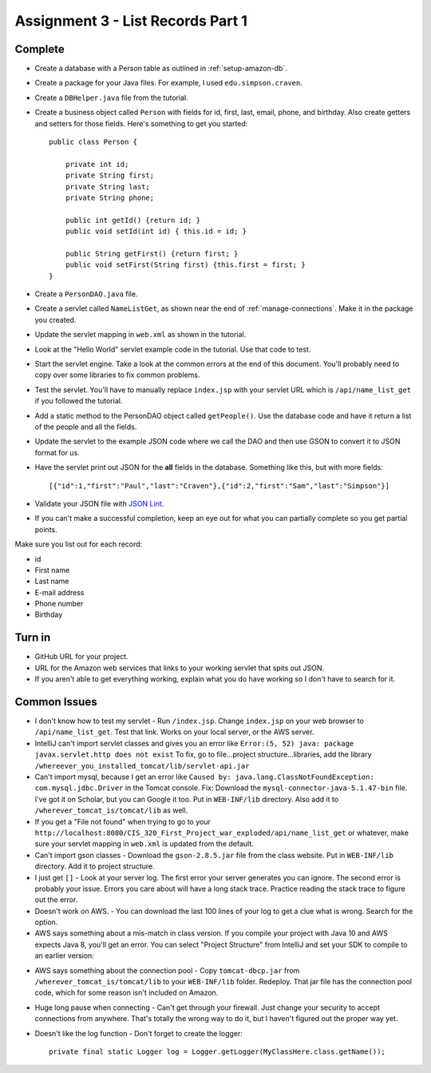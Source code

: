 .. _list_records:

Assignment 3 - List Records Part 1
==================================

Complete
--------
* Create a database with a Person table as outlined in :ref:`setup-amazon-db`.
* Create a package for your Java files. For example, I used ``edu.simpson.craven``.
* Create a ``DBHelper.java`` file from the tutorial.
* Create a business object called ``Person`` with fields for id, first, last,
  email, phone, and birthday. Also create getters and setters for those
  fields. Here's something to get you started::

    public class Person {

        private int id;
        private String first;
        private String last;
        private String phone;

        public int getId() {return id; }
        public void setId(int id) { this.id = id; }

        public String getFirst() {return first; }
        public void setFirst(String first) {this.first = first; }
    }

* Create a ``PersonDAO.java`` file.
* Create a servlet called ``NameListGet``,
  as shown near the end of :ref:`manage-connections`. Make it in the package
  you created.

.. image:: new_servlet.png

* Update the servlet mapping in ``web.xml`` as shown in the tutorial.
* Look at the "Hello World" servlet example code in the tutorial.
  Use that code to test.
* Start the servlet engine. Take a look at the common errors at the end
  of this document. You'll probably need to copy over some libraries to fix
  common problems.
* Test the servlet. You'll have to manually replace ``index.jsp`` with your
  servlet URL which is ``/api/name_list_get`` if you followed the tutorial.
* Add a static method to the PersonDAO object called ``getPeople()``.
  Use the database code and have it return
  a list of the people and all the fields.
* Update the servlet to the example JSON code where we call the DAO and then
  use GSON to convert it to JSON format for us.
* Have the servlet print out JSON for the **all** fields in the database. Something
  like this, but with more fields::

    [{"id":1,"first":"Paul","last":"Craven"},{"id":2,"first":"Sam","last":"Simpson"}]

* Validate your JSON file with `JSON Lint`_.
* If you can't make a successful completion, keep an eye out for what you can
  partially complete so you get partial points.

.. _JSON Lint: http://jsonlint.com/

Make sure you list out for each record:

* id
* First name
* Last name
* E-mail address
* Phone number
* Birthday

Turn in
-------

* GitHub URL for your project.
* URL for the Amazon web services that links to your working servlet that spits
  out JSON.
* If you aren't able to get everything working, explain what you do have working
  so I don't have to search for it.

Common Issues
-------------

* I don't know how to test my servlet - Run ``/index.jsp``. Change ``index.jsp`` on
  your web browser to ``/api/name_list_get``. Test that link. Works on your
  local server, or the AWS server.
* IntelliJ can't import servlet classes and gives you an error like
  ``Error:(5, 52) java: package javax.servlet.http does not exist``
  To fix, go to file...project structure...libraries,
  add the library ``/whereever_you_installed_tomcat/lib/servlet-api.jar``
* Can't import mysql, because I get an error like ``Caused by: java.lang.ClassNotFoundException: com.mysql.jdbc.Driver``
  in the Tomcat console. Fix: Download the
  ``mysql-connector-java-5.1.47-bin`` file. I've got it on Scholar, but you
  can Google it too. Put in
  ``WEB-INF/lib`` directory. Also add it to ``/wherever_tomcat_is/tomcat/lib`` as well.
* If you get a "File not found" when trying to go to your ``http://localhost:8080/CIS_320_First_Project_war_exploded/api/name_list_get``
  or whatever, make sure your servlet mapping in ``web.xml`` is updated from the default.
* Can't import gson classes - Download the ``gson-2.8.5.jar`` file from the class
  website. Put in
  ``WEB-INF/lib`` directory. Add it to project structure.
* I just get ``[]`` - Look at your server log. The first error your server
  generates you can ignore. The second error is probably your issue. Errors you care about
  will have a long stack trace. Practice reading the stack trace to figure out
  the error.
* Doesn't work on AWS. - You can download the last 100 lines of your log to get
  a clue what is wrong. Search for the option.
* AWS says something about a mis-match in class version. If you compile your project
  with Java 10 and AWS expects Java 8, you'll get an error. You can select "Project Structure"
  from IntelliJ and set your SDK to compile to an earlier version:

.. image:: sdk_version.png

* AWS says something about the connection pool - Copy ``tomcat-dbcp.jar`` from
  ``/wherever_tomcat_is/tomcat/lib`` to your ``WEB-INF/lib`` folder. Redeploy. That jar file
  has the connection pool code, which for some reason isn't included on Amazon.
* Huge long pause when connecting - Can't get through your firewall. Just change
  your security to accept connections from anywhere. That's totally the wrong
  way to do it, but I haven't figured out the proper way yet.
* Doesn't like the log function - Don't forget to create the logger::

    private final static Logger log = Logger.getLogger(MyClassHere.class.getName());
